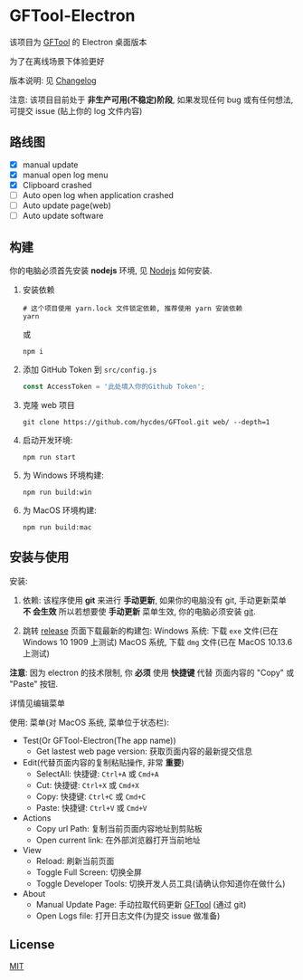 * GFTool-Electron

该项目为 [[https://github.com/hycdes/GFTool][GFTool]] 的 Electron 桌面版本

为了在离线场景下体验更好

版本说明: 见 [[https://github.com/Kreedzt/GFTool-Electron/blob/master/CHANGELOG.org][Changelog]]


注意:
该项目目前处于 *非生产可用(不稳定)阶段*, 如果发现任何 bug 或有任何想法, 可提交
issue (贴上你的 log 文件内容)

** 路线图

  - [X] manual update
  - [X] manual open log menu
  - [X] Clipboard crashed
  - [ ] Auto open log when application crashed
  - [ ] Auto update page(web)
  - [ ] Auto update software

** 构建
   你的电脑必须首先安装 *nodejs* 环境, 见 [[https://nodejs.org/en/][Nodejs]] 如何安装.

   1. 安装依赖
      #+begin_src shell
        # 这个项目使用 yarn.lock 文件锁定依赖, 推荐使用 yarn 安装依赖
        yarn
      #+end_src

      或
      #+begin_src shell
        npm i
      #+end_src

   2. 添加 GitHub Token 到 ~src/config.js~
      #+begin_src js
        const AccessToken = '此处填入你的Github Token';
      #+end_src

   3. 克隆 web 项目
      #+begin_src shell
        git clone https://github.com/hycdes/GFTool.git web/ --depth=1
      #+end_src

   4. 启动开发环境:
      #+begin_src shell
        npm run start
      #+end_src

   5. 为 Windows 环境构建:
      #+begin_src shell
        npm run build:win
      #+end_src

   6. 为 MacOS 环境构建:
      #+begin_src shell
        npm run build:mac
      #+end_src

** 安装与使用

   安装:
   1. 依赖:
      该程序使用 *git* 来进行 *手动更新*, 如果你的电脑没有 git, 手动更新菜单 *不
      会生效*
      所以若想要使 *手动更新* 菜单生效, 你的电脑必须安装 [[https://git-scm.com/][git]].

   2. 跳转 [[https://github.com/Kreedzt/GFTool-Electron/releases][release]] 页面下载最新的构建包:
      Windows 系统: 下载 ~exe~ 文件(已在 Windows 10 1909 上测试)
      MacOS 系统, 下载 ~dmg~ 文件(已在 MacOS 10.13.6 上测试)


   *注意*: 因为 electron 的技术限制, 你 *必须* 使用 *快捷键* 代替
   页面内容的 "Copy" 或 "Paste" 按钮.

   详情见编辑菜单

   使用:
   菜单(对 MacOS 系统, 菜单位于状态栏):
   - Test(Or GFTool-Electron(The app name))
     + Get lastest web page version: 获取页面内容的最新提交信息
   - Edit(代替页面内容的复制粘贴操作, 非常 *重要*)
     + SelectAll: 快捷键: ~Ctrl+A~ 或 ~Cmd+A~
     + Cut: 快捷键: ~Ctrl+X~ 或 ~Cmd+X~
     + Copy: 快捷键: ~Ctrl+C~ 或 ~Cmd+C~
     + Paste: 快捷键: ~Ctrl+V~ 或 ~Cmd+V~
   - Actions
     + Copy url Path: 复制当前页面内容地址到剪贴板
     + Open current link: 在外部浏览器打开当前地址
   - View
     + Reload: 刷新当前页面
     + Toggle Full Screen: 切换全屏
     + Toggle Developer Tools: 切换开发人员工具(请确认你知道你在做什么)
   - About
     + Manual Update Page: 手动拉取代码更新 [[https://github.com/hycdes/GFTool][GFTool]] (通过 git)
     + Open Logs file: 打开日志文件(为提交 issue 做准备)

** License
   [[https://github.com/Kreedzt/GFTool-Electron/blob/master/LICENSE][MIT]]
